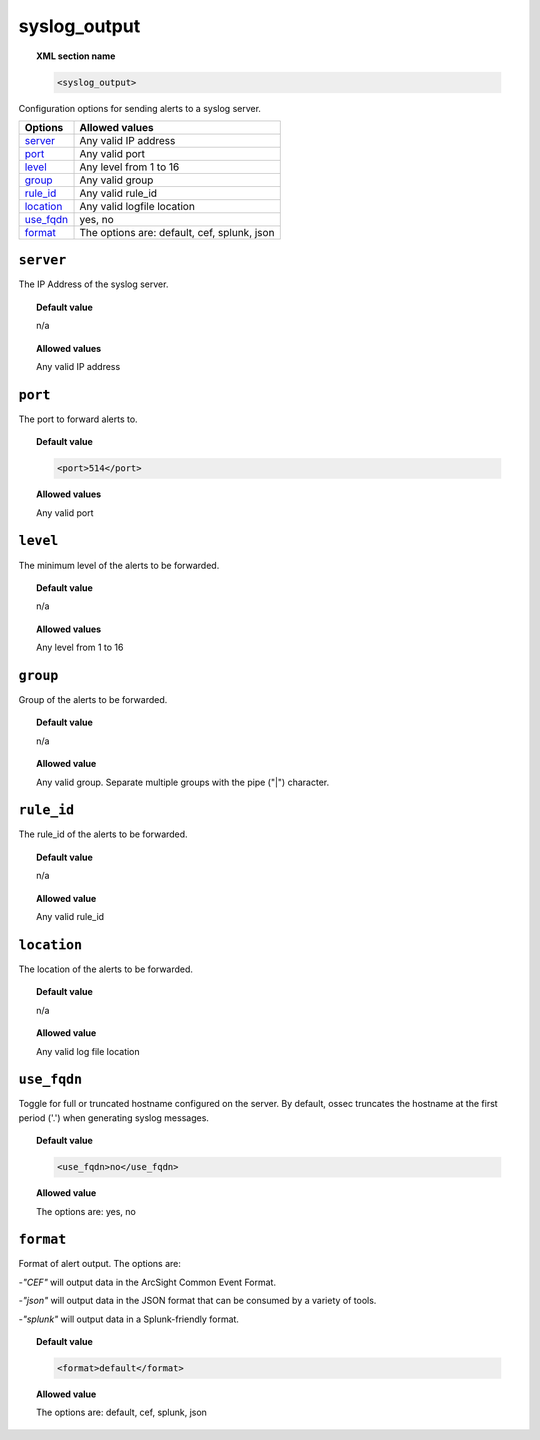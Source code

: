 .. _reference_ossec_syslog_output:


syslog_output
=============

.. topic:: XML section name

	.. code-block:: xml

		<syslog_output>

Configuration options for sending alerts to a syslog server.

+-------------+-----------------------------------------------------------+
| Options     | Allowed values                                            |
+=============+===========================================================+
| `server`_   | Any valid IP address                                      |
+-------------+-----------------------------------------------------------+
| `port`_     | Any valid port                                            |
+-------------+-----------------------------------------------------------+
| `level`_    | Any level from 1 to 16                                    |
+-------------+-----------------------------------------------------------+
| `group`_    | Any valid group                                           |
+-------------+-----------------------------------------------------------+
| `rule_id`_  | Any valid rule_id                                         |
+-------------+-----------------------------------------------------------+
| `location`_ | Any valid logfile location                                |
+-------------+-----------------------------------------------------------+
| `use_fqdn`_ | yes, no                                                   |
+-------------+-----------------------------------------------------------+
| `format`_   | The options are: default, cef, splunk, json               |
+-------------+-----------------------------------------------------------+



``server``
----------

The IP Address of the syslog server.

.. topic:: Default value

	n/a

.. topic:: Allowed values

  Any valid IP address

``port``
--------

The port to forward alerts to.

.. topic:: Default value

	.. code-block:: xml

		<port>514</port>

.. topic:: Allowed values

  Any valid port


``level``
---------

The minimum level of the alerts to be forwarded.

.. topic:: Default value

	n/a

.. topic:: Allowed values

  Any level from 1 to 16

``group``
---------

Group of the alerts to be forwarded.

.. topic:: Default value

	n/a

.. topic:: Allowed value

  Any valid group. Separate multiple groups with the pipe ("|") character.



``rule_id``
-----------

The rule_id of the alerts to be forwarded.


.. topic:: Default value

	n/a

.. topic:: Allowed value

  Any valid rule_id

``location``
------------

The location of the alerts to be forwarded.

.. topic:: Default value

	n/a

.. topic:: Allowed value

  Any valid log file location

``use_fqdn``
------------

Toggle for full or truncated hostname configured on the server. By default, ossec truncates the hostname at the first period ('.') when generating syslog messages.


.. topic:: Default value

  .. code-block:: xml

      <use_fqdn>no</use_fqdn>

.. topic:: Allowed value

  The options are: yes, no

``format``
----------

Format of alert output.  The options are:

-*"CEF"* will output data in the ArcSight Common Event Format.

-*"json"* will output data in the JSON format that can be consumed by a variety of tools.

-*"splunk"* will output data in a Splunk-friendly format.

.. topic:: Default value

  .. code-block:: xml

      <format>default</format>

.. topic:: Allowed value

  The options are: default, cef, splunk, json
